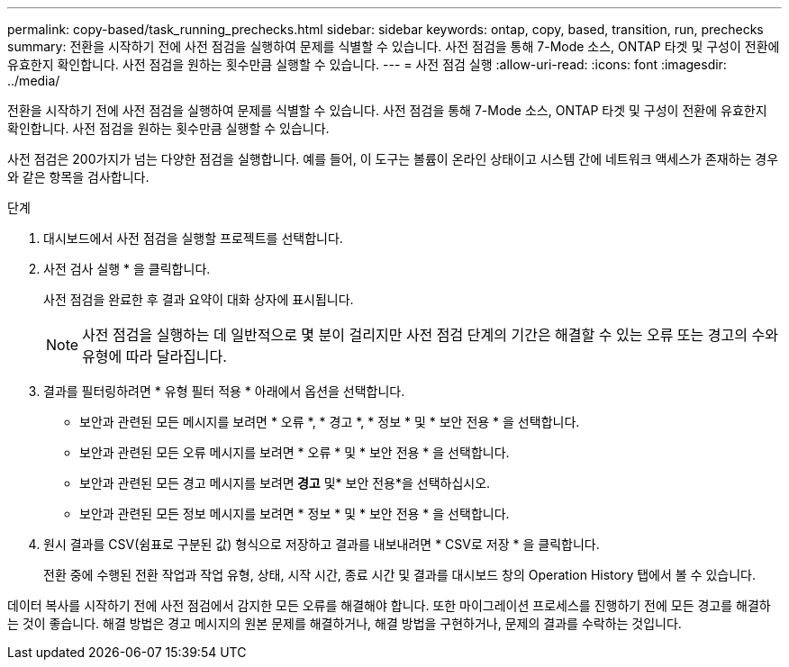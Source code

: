 ---
permalink: copy-based/task_running_prechecks.html 
sidebar: sidebar 
keywords: ontap, copy, based, transition, run, prechecks 
summary: 전환을 시작하기 전에 사전 점검을 실행하여 문제를 식별할 수 있습니다. 사전 점검을 통해 7-Mode 소스, ONTAP 타겟 및 구성이 전환에 유효한지 확인합니다. 사전 점검을 원하는 횟수만큼 실행할 수 있습니다. 
---
= 사전 점검 실행
:allow-uri-read: 
:icons: font
:imagesdir: ../media/


[role="lead"]
전환을 시작하기 전에 사전 점검을 실행하여 문제를 식별할 수 있습니다. 사전 점검을 통해 7-Mode 소스, ONTAP 타겟 및 구성이 전환에 유효한지 확인합니다. 사전 점검을 원하는 횟수만큼 실행할 수 있습니다.

사전 점검은 200가지가 넘는 다양한 점검을 실행합니다. 예를 들어, 이 도구는 볼륨이 온라인 상태이고 시스템 간에 네트워크 액세스가 존재하는 경우와 같은 항목을 검사합니다.

.단계
. 대시보드에서 사전 점검을 실행할 프로젝트를 선택합니다.
. 사전 검사 실행 * 을 클릭합니다.
+
사전 점검을 완료한 후 결과 요약이 대화 상자에 표시됩니다.

+

NOTE: 사전 점검을 실행하는 데 일반적으로 몇 분이 걸리지만 사전 점검 단계의 기간은 해결할 수 있는 오류 또는 경고의 수와 유형에 따라 달라집니다.

. 결과를 필터링하려면 * 유형 필터 적용 * 아래에서 옵션을 선택합니다.
+
** 보안과 관련된 모든 메시지를 보려면 * 오류 *, * 경고 *, * 정보 * 및 * 보안 전용 * 을 선택합니다.
** 보안과 관련된 모든 오류 메시지를 보려면 * 오류 * 및 * 보안 전용 * 을 선택합니다.
** 보안과 관련된 모든 경고 메시지를 보려면** 경고** 및* 보안 전용*을 선택하십시오.
** 보안과 관련된 모든 정보 메시지를 보려면 * 정보 * 및 * 보안 전용 * 을 선택합니다.


. 원시 결과를 CSV(쉼표로 구분된 값) 형식으로 저장하고 결과를 내보내려면 * CSV로 저장 * 을 클릭합니다.
+
전환 중에 수행된 전환 작업과 작업 유형, 상태, 시작 시간, 종료 시간 및 결과를 대시보드 창의 Operation History 탭에서 볼 수 있습니다.



데이터 복사를 시작하기 전에 사전 점검에서 감지한 모든 오류를 해결해야 합니다. 또한 마이그레이션 프로세스를 진행하기 전에 모든 경고를 해결하는 것이 좋습니다. 해결 방법은 경고 메시지의 원본 문제를 해결하거나, 해결 방법을 구현하거나, 문제의 결과를 수락하는 것입니다.

